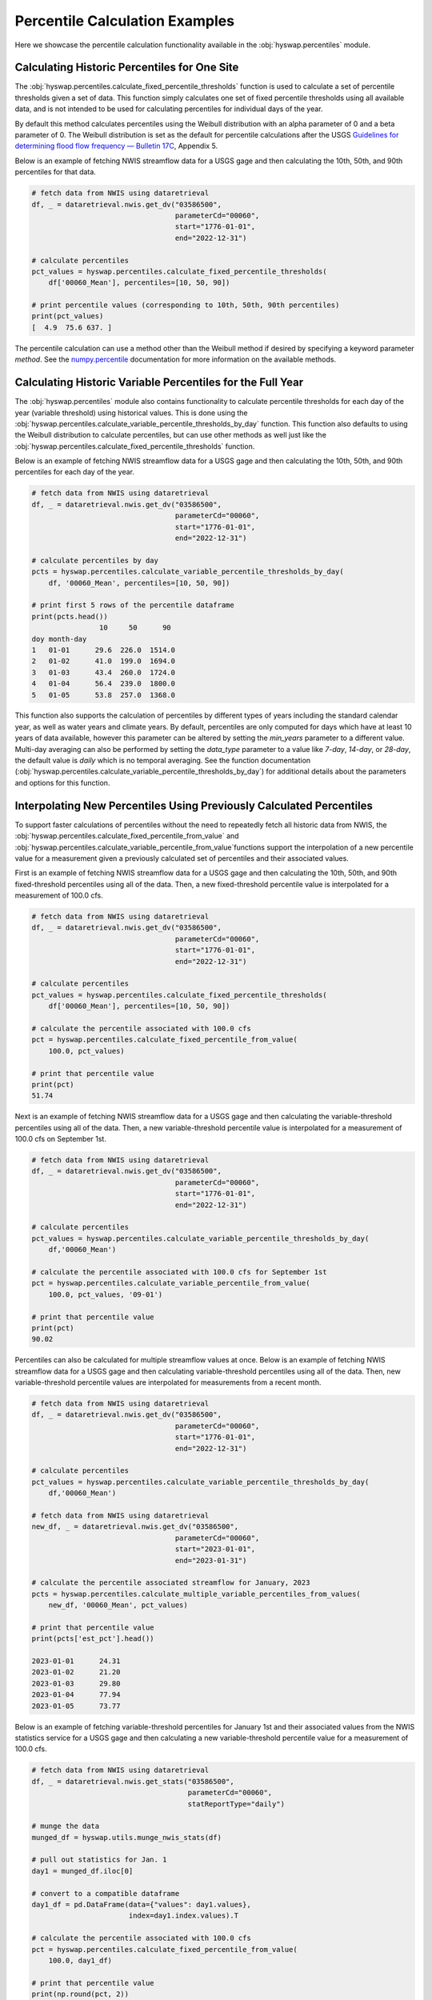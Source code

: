 
Percentile Calculation Examples
-------------------------------

Here we showcase the percentile calculation functionality available in the
:obj:`hyswap.percentiles` module.


Calculating Historic Percentiles for One Site
*********************************************

The :obj:`hyswap.percentiles.calculate_fixed_percentile_thresholds` function
is used to calculate a set of percentile thresholds given a set of data.
This function simply calculates one set of fixed percentile thresholds using all available data, 
and is not intended to be used for calculating percentiles for individual days of the year.

By default this method calculates percentiles using the Weibull distribution
with an alpha parameter of 0 and a beta parameter of 0. The Weibull
distribution is set as the default for percentile calculations after the USGS
`Guidelines for determining flood flow frequency — Bulletin 17C`_, Appendix 5.

Below is an example of fetching NWIS streamflow data for a USGS gage and then
calculating the 10th, 50th, and 90th percentiles for that data.

.. code::

    # fetch data from NWIS using dataretrieval
    df, _ = dataretrieval.nwis.get_dv("03586500",
                                      parameterCd="00060",
                                      start="1776-01-01",
                                      end="2022-12-31")

    # calculate percentiles
    pct_values = hyswap.percentiles.calculate_fixed_percentile_thresholds(
        df['00060_Mean'], percentiles=[10, 50, 90])

    # print percentile values (corresponding to 10th, 50th, 90th percentiles)
    print(pct_values)
    [  4.9  75.6 637. ]

The percentile calculation can use a method other than the Weibull method if
desired by specifying a keyword parameter `method`. See the `numpy.percentile`_
documentation for more information on the available methods.


Calculating Historic Variable Percentiles for the Full Year
***********************************************************

The :obj:`hyswap.percentiles` module also contains functionality to calculate
percentile thresholds for each day of the year (variable threshold) using historical values.
This is done using the
:obj:`hyswap.percentiles.calculate_variable_percentile_thresholds_by_day`
function.
This function also defaults to using the Weibull distribution to calculate
percentiles, but can use other methods as well just like the
:obj:`hyswap.percentiles.calculate_fixed_percentile_thresholds` function.

Below is an example of fetching NWIS streamflow data for a USGS gage and then
calculating the 10th, 50th, and 90th percentiles for each day of the year.

.. code::

    # fetch data from NWIS using dataretrieval
    df, _ = dataretrieval.nwis.get_dv("03586500",
                                      parameterCd="00060",
                                      start="1776-01-01",
                                      end="2022-12-31")

    # calculate percentiles by day
    pcts = hyswap.percentiles.calculate_variable_percentile_thresholds_by_day(
        df, '00060_Mean', percentiles=[10, 50, 90])

    # print first 5 rows of the percentile dataframe
    print(pcts.head())
                    10     50      90
    doy month-day
    1   01-01      29.6  226.0  1514.0
    2   01-02      41.0  199.0  1694.0
    3   01-03      43.4  260.0  1724.0
    4   01-04      56.4  239.0  1800.0
    5   01-05      53.8  257.0  1368.0

This function also supports the calculation of percentiles by different types
of years including the standard calendar year, as well as water years and
climate years.
By default, percentiles are only computed for days which have at least 10
years of data available, however this parameter can be altered by setting the
`min_years` parameter to a different value.
Multi-day averaging can also be performed by setting the `data_type` parameter
to a value like `7-day`, `14-day`, or `28-day`, the default value is `daily`
which is no temporal averaging.
See the function documentation
(:obj:`hyswap.percentiles.calculate_variable_percentile_thresholds_by_day`)
for additional details about the parameters
and options for this function.


Interpolating New Percentiles Using Previously Calculated Percentiles
*********************************************************************

To support faster calculations of percentiles without the need to repeatedly
fetch all historic data from NWIS, the
:obj:`hyswap.percentiles.calculate_fixed_percentile_from_value` and 
:obj:`hyswap.percentiles.calculate_variable_percentile_from_value`functions support the
interpolation of a new percentile value for a measurement given a previously
calculated set of percentiles and their associated values.

First is an example of fetching NWIS streamflow data for a USGS gage and then
calculating the 10th, 50th, and 90th fixed-threshold percentiles using all of the data.
Then, a new fixed-threshold percentile value is interpolated for a measurement of 100.0 cfs.

.. code::

    # fetch data from NWIS using dataretrieval
    df, _ = dataretrieval.nwis.get_dv("03586500",
                                      parameterCd="00060",
                                      start="1776-01-01",
                                      end="2022-12-31")

    # calculate percentiles
    pct_values = hyswap.percentiles.calculate_fixed_percentile_thresholds(
        df['00060_Mean'], percentiles=[10, 50, 90])

    # calculate the percentile associated with 100.0 cfs
    pct = hyswap.percentiles.calculate_fixed_percentile_from_value(
        100.0, pct_values)

    # print that percentile value
    print(pct)
    51.74

Next is an example of fetching NWIS streamflow data for a USGS gage and then
calculating the variable-threshold percentiles using all of the data.
Then, a new variable-threshold percentile value is interpolated for a measurement
of 100.0 cfs on September 1st.

.. code::

    # fetch data from NWIS using dataretrieval
    df, _ = dataretrieval.nwis.get_dv("03586500",
                                      parameterCd="00060",
                                      start="1776-01-01",
                                      end="2022-12-31")

    # calculate percentiles
    pct_values = hyswap.percentiles.calculate_variable_percentile_thresholds_by_day(
        df,'00060_Mean')

    # calculate the percentile associated with 100.0 cfs for September 1st
    pct = hyswap.percentiles.calculate_variable_percentile_from_value(
        100.0, pct_values, '09-01')

    # print that percentile value
    print(pct)
    90.02

Percentiles can also be calculated for multiple streamflow values at once. Below
is an example of fetching NWIS streamflow data for a USGS gage and then
calculating variable-threshold percentiles using all of the data.
Then, new variable-threshold percentile values are interpolated for measurements
from a recent month.

.. code::

    # fetch data from NWIS using dataretrieval
    df, _ = dataretrieval.nwis.get_dv("03586500",
                                      parameterCd="00060",
                                      start="1776-01-01",
                                      end="2022-12-31")

    # calculate percentiles
    pct_values = hyswap.percentiles.calculate_variable_percentile_thresholds_by_day(
        df,'00060_Mean')

    # fetch data from NWIS using dataretrieval
    new_df, _ = dataretrieval.nwis.get_dv("03586500",
                                      parameterCd="00060",
                                      start="2023-01-01",
                                      end="2023-01-31")

    # calculate the percentile associated streamflow for January, 2023
    pcts = hyswap.percentiles.calculate_multiple_variable_percentiles_from_values(
        new_df, '00060_Mean', pct_values)

    # print that percentile value
    print(pcts['est_pct'].head())
    
    2023-01-01      24.31
    2023-01-02      21.20
    2023-01-03      29.80
    2023-01-04      77.94
    2023-01-05      73.77


Below is an example of fetching variable-threshold percentiles for January 1st and their
associated values from the NWIS statistics service for a USGS gage and then
calculating a new variable-threshold percentile value for a measurement of 100.0 cfs.

.. code::

    # fetch data from NWIS using dataretrieval
    df, _ = dataretrieval.nwis.get_stats("03586500",
                                         parameterCd="00060",
                                         statReportType="daily")

    # munge the data
    munged_df = hyswap.utils.munge_nwis_stats(df)

    # pull out statistics for Jan. 1
    day1 = munged_df.iloc[0]

    # convert to a compatible dataframe
    day1_df = pd.DataFrame(data={"values": day1.values},
                           index=day1.index.values).T

    # calculate the percentile associated with 100.0 cfs
    pct = hyswap.percentiles.calculate_fixed_percentile_from_value(
        100.0, day1_df)

    # print that percentile value
    print(np.round(pct, 2))
    22.62


Categorizing Streamflow Conditions Based on Estimated Percentiles
*****************************************************************
To support generation of tables, figures and maps of current and past streamflow
conditions, the category of a given streamflow can be determined using
:obj:`hyswap.utils.categorize_flows`. The function assigns a category to a given
streamflow observation based on interpolated percentiles and a given categorization
schema.

Below is an example of fetching NWIS streamflow data for a USGS gage and then
calculating the variable-threshold percentiles using all of the data.
Then, new variable-threshold percentile values are interpolated for measurements
from a recent month and flow categories assigned.

.. code::

    # fetch data from NWIS using dataretrieval
    df, _ = dataretrieval.nwis.get_dv("04288000",
                                      parameterCd="00060",
                                      start="1900-01-01",
                                      end="2022-12-31")

    # calculate percentiles
    pct_values = hyswap.percentiles.calculate_variable_percentile_thresholds_by_day(
        df,'00060_Mean')

    # fetch data from NWIS using dataretrieval
    new_df, _ = dataretrieval.nwis.get_dv("03586500",
                                      parameterCd="00060",
                                      start="2023-01-01",
                                      end="2023-01-31")

    # calculate the percentile associated with streamflow for January, 2023
    new_df = hyswap.percentiles.calculate_multiple_variable_percentiles_from_values(
        new_df, '00060_Mean', pct_values)

    # categorize streamflow using the default categorization schema
    flow_cat = hyswap.utils.categorize_flows(new_df, 'est_pct', schema_name='NWD')

    # print that flow categorizations
    print(flow_cat[['00060_Mean', 'est_pct', 'flow_cat']].head())
                                00060_Mean  est_pct           flow_cat
    datetime                                                         
    2023-01-01 00:00:00+00:00       112.0    26.70             Normal
    2023-01-02 00:00:00+00:00       103.0    23.75       Below normal
    2023-01-03 00:00:00+00:00       170.0    43.13             Normal
    2023-01-04 00:00:00+00:00       823.0    96.00  Much above normal
    2023-01-05 00:00:00+00:00       559.0    93.34  Much above normal

.. _`numpy.percentile`: https://numpy.org/doc/stable/reference/generated/numpy.percentile.html

.. _`Guidelines for determining flood flow frequency — Bulletin 17C`: https://pubs.er.usgs.gov/publication/tm4B5